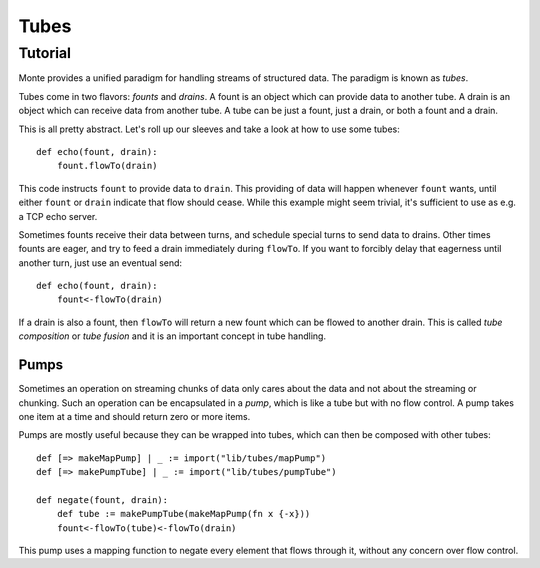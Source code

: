 =====
Tubes
=====

.. deprecated:: unstable
    Tubes have been deprecated in favor of :doc:`streamcaps`.

Tutorial
========

Monte provides a unified paradigm for handling streams of structured data. The
paradigm is known as *tubes*.

Tubes come in two flavors: *founts* and *drains*. A fount is an object which
can provide data to another tube. A drain is an object which can receive data
from another tube. A tube can be just a fount, just a drain, or both a fount
and a drain.

This is all pretty abstract. Let's roll up our sleeves and take a look at how
to use some tubes::

    def echo(fount, drain):
        fount.flowTo(drain)

This code instructs ``fount`` to provide data to ``drain``. This providing of
data will happen whenever ``fount`` wants, until either ``fount`` or ``drain``
indicate that flow should cease. While this example might seem trivial, it's
sufficient to use as e.g. a TCP echo server.

Sometimes founts receive their data between turns, and schedule special turns
to send data to drains. Other times founts are eager, and try to feed a drain
immediately during ``flowTo``. If you want to forcibly delay that eagerness
until another turn, just use an eventual send::

    def echo(fount, drain):
        fount<-flowTo(drain)

If a drain is also a fount, then ``flowTo`` will return a new fount which can
be flowed to another drain. This is called *tube composition* or *tube fusion*
and it is an important concept in tube handling.

Pumps
-----

Sometimes an operation on streaming chunks of data only cares about the data
and not about the streaming or chunking. Such an operation can be encapsulated
in a *pump*, which is like a tube but with no flow control. A pump takes one
item at a time and should return zero or more items.

Pumps are mostly useful because they can be wrapped into tubes, which can then
be composed with other tubes::

    def [=> makeMapPump] | _ := import("lib/tubes/mapPump")
    def [=> makePumpTube] | _ := import("lib/tubes/pumpTube")

    def negate(fount, drain):
        def tube := makePumpTube(makeMapPump(fn x {-x}))
        fount<-flowTo(tube)<-flowTo(drain)

This pump uses a mapping function to negate every element that flows through
it, without any concern over flow control.

.. module:: tubes
